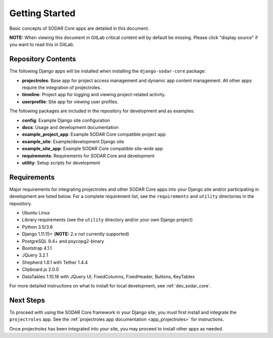 .. _getting_started:


Getting Started
^^^^^^^^^^^^^^^

Basic concepts of SODAR Core apps are detailed in this document.

**NOTE:** When viewing this document in GitLab critical content will by default
be missing. Please click "display source" if you want to read this in GitLab.


Repository Contents
===================

The following Django apps will be installed when installing the
``django-sodar-core`` package:

- **projectroles**: Base app for project access management and
  dynamic app content management. All other apps require the integration of
  projectroles.
- **timeline**: Project app for logging and viewing project-related activity.
- **userprofile**: Site app for viewing user profiles.

The following packages are included in the repository for development and
as examples:

- **config**: Example Django site configuration
- **docs**: Usage and development documentation
- **example_project_app**: Example SODAR Core compatible project app
- **example_site**: Example/development Django site
- **example_site_app**: Example SODAR Core compatible site-wide app
- **requirements**: Requirements for SODAR Core  and development
- **utility**: Setup scripts for development


Requirements
============

Major requirements for integrating projectroles and other SODAR Core apps into
your Django site and/or participating in development are listed below. For a
complete requirement list, see the ``requirements`` and ``utility`` directories
in the repository.

- Ubuntu Linux
- Library requirements (see the ``utility`` directory and/or your own Django
  project)
- Python 3.5/3.6
- Django 1.11.15+ (**NOTE:** 2.x not currently supported)
- PostgreSQL 9.4+ and psycopg2-binary
- Bootstrap 4.1.1
- JQuery 3.2.1
- Shepherd 1.8.1 with Tether 1.4.4
- Clipboard.js 2.0.0
- DataTables 1.10.18 with JQuery UI, FixedColumns, FixedHeader, Buttons,
  KeyTables

For more detailed instructions on what to install for local development, see
:ref:`dev_sodar_core`.


Next Steps
==========

To proceed with using the SODAR Core framework in your Django site, you must
first install and integrate the ``projectroles`` app. See the
:ref:`projectroles app documentation <app_projectroles>` for instructions.

Once projectroles has been integrated into your site, you may proceed to
install other apps as needed.
